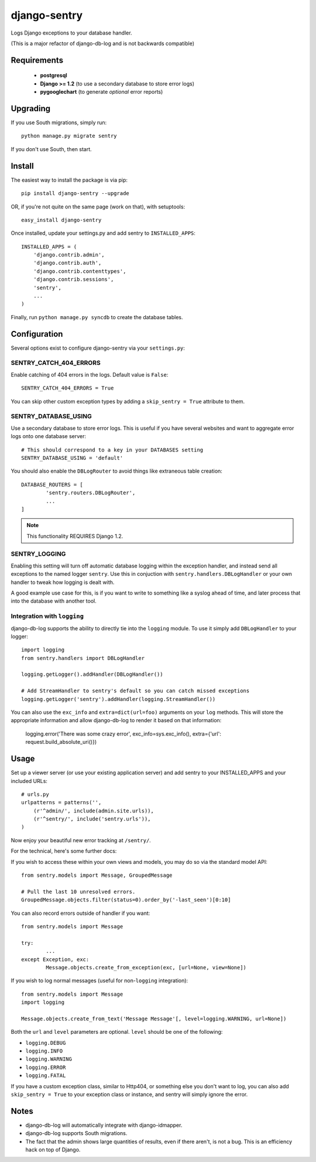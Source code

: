 --------------
django-sentry
--------------

Logs Django exceptions to your database handler.

(This is a major refactor of django-db-log and is not backwards compatible)

============
Requirements
============
 
 - **postgresql**
 - **Django >= 1.2** (to use a secondary database to store error logs)
 - **pygooglechart** (to generate *optional* error reports)

=========
Upgrading
=========

If you use South migrations, simply run::

	python manage.py migrate sentry

If you don't use South, then start.

=======
Install
=======

The easiest way to install the package is via pip::

	pip install django-sentry --upgrade

OR, if you're not quite on the same page (work on that), with setuptools::

	easy_install django-sentry

Once installed, update your settings.py and add sentry to ``INSTALLED_APPS``::

	INSTALLED_APPS = (
	    'django.contrib.admin',
	    'django.contrib.auth',
	    'django.contrib.contenttypes',
	    'django.contrib.sessions',
	    'sentry',
	    ...
	)

Finally, run ``python manage.py syncdb`` to create the database tables.

=============
Configuration
=============

Several options exist to configure django-sentry via your ``settings.py``:

#######################
SENTRY_CATCH_404_ERRORS
#######################

Enable catching of 404 errors in the logs. Default value is ``False``::

	SENTRY_CATCH_404_ERRORS = True

You can skip other custom exception types by adding a ``skip_sentry = True`` attribute to them.

#####################
SENTRY_DATABASE_USING
#####################

Use a secondary database to store error logs. This is useful if you have several websites and want to aggregate error logs onto one database server::

	# This should correspond to a key in your DATABASES setting
	SENTRY_DATABASE_USING = 'default'

You should also enable the ``DBLogRouter`` to avoid things like extraneous table creation::

	DATABASE_ROUTERS = [
		'sentry.routers.DBLogRouter',
		...
	]


.. note:: This functionality REQUIRES Django 1.2.

##############
SENTRY_LOGGING
##############

Enabling this setting will turn off automatic database logging within the exception handler, and instead send all exceptions to the named logger ``sentry``. Use this in conjuction with ``sentry.handlers.DBLogHandler`` or your own handler to tweak how logging is dealt with.

A good example use case for this, is if you want to write to something like a syslog ahead of time, and later process that into the database with another tool.

############################
Integration with ``logging``
############################

django-db-log supports the ability to directly tie into the ``logging`` module. To use it simply add ``DBLogHandler`` to your logger::

	import logging
	from sentry.handlers import DBLogHandler
	
	logging.getLogger().addHandler(DBLogHandler())

	# Add StreamHandler to sentry's default so you can catch missed exceptions
	logging.getLogger('sentry').addHandler(logging.StreamHandler())

You can also use the ``exc_info`` and ``extra=dict(url=foo)`` arguments on your ``log`` methods. This will store the appropriate information and allow django-db-log to render it based on that information:

	logging.error('There was some crazy error', exc_info=sys.exc_info(), extra={'url': request.build_absolute_uri()})

=====
Usage
=====

Set up a viewer server (or use your existing application server) and add sentry to your INSTALLED_APPS and your included URLs::

	# urls.py
	urlpatterns = patterns('',
	    (r'^admin/', include(admin.site.urls)),
	    (r'^sentry/', include('sentry.urls')),
	)

Now enjoy your beautiful new error tracking at ``/sentry/``.

For the technical, here's some further docs:

If you wish to access these within your own views and models, you may do so via the standard model API::

	from sentry.models import Message, GroupedMessage
	
	# Pull the last 10 unresolved errors.
	GroupedMessage.objects.filter(status=0).order_by('-last_seen')[0:10]

You can also record errors outside of handler if you want::

	from sentry.models import Message
	
	try:
		...
	except Exception, exc:
		Message.objects.create_from_exception(exc, [url=None, view=None])

If you wish to log normal messages (useful for non-``logging`` integration)::

	from sentry.models import Message
	import logging
	
	Message.objects.create_from_text('Message Message'[, level=logging.WARNING, url=None])

Both the ``url`` and ``level`` parameters are optional. ``level`` should be one of the following:

* ``logging.DEBUG``
* ``logging.INFO``
* ``logging.WARNING``
* ``logging.ERROR``
* ``logging.FATAL``

If you have a custom exception class, similar to Http404, or something else you don't want to log,
you can also add ``skip_sentry = True`` to your exception class or instance, and sentry will simply ignore
the error.

=====
Notes
=====

* django-db-log will automatically integrate with django-idmapper.
* django-db-log supports South migrations.
* The fact that the admin shows large quantities of results, even if there aren't, is not a bug. This is an efficiency hack on top of Django.